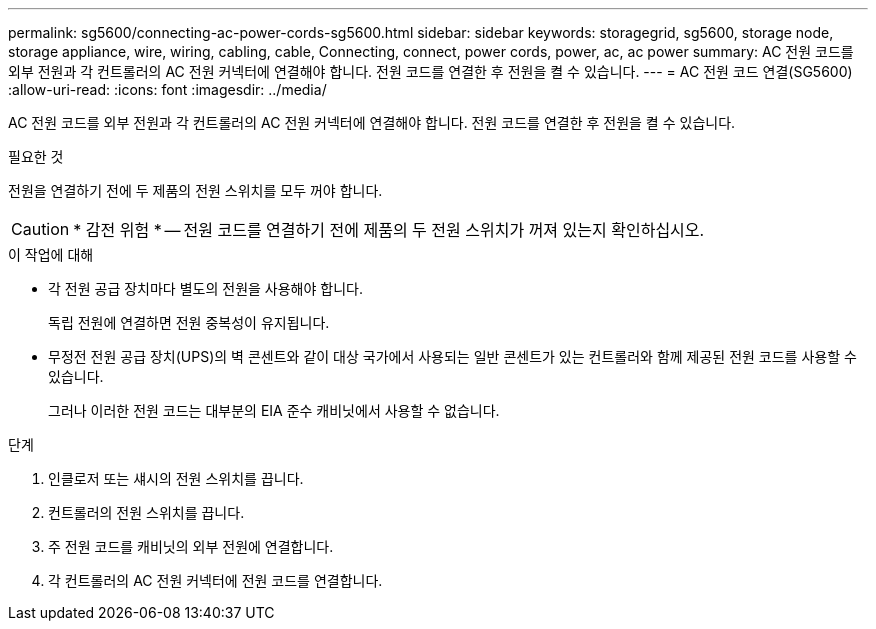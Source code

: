---
permalink: sg5600/connecting-ac-power-cords-sg5600.html 
sidebar: sidebar 
keywords: storagegrid, sg5600, storage node, storage appliance, wire, wiring, cabling, cable, Connecting, connect, power cords, power, ac, ac power 
summary: AC 전원 코드를 외부 전원과 각 컨트롤러의 AC 전원 커넥터에 연결해야 합니다. 전원 코드를 연결한 후 전원을 켤 수 있습니다. 
---
= AC 전원 코드 연결(SG5600)
:allow-uri-read: 
:icons: font
:imagesdir: ../media/


[role="lead"]
AC 전원 코드를 외부 전원과 각 컨트롤러의 AC 전원 커넥터에 연결해야 합니다. 전원 코드를 연결한 후 전원을 켤 수 있습니다.

.필요한 것
전원을 연결하기 전에 두 제품의 전원 스위치를 모두 꺼야 합니다.


CAUTION: * 감전 위험 * -- 전원 코드를 연결하기 전에 제품의 두 전원 스위치가 꺼져 있는지 확인하십시오.

.이 작업에 대해
* 각 전원 공급 장치마다 별도의 전원을 사용해야 합니다.
+
독립 전원에 연결하면 전원 중복성이 유지됩니다.

* 무정전 전원 공급 장치(UPS)의 벽 콘센트와 같이 대상 국가에서 사용되는 일반 콘센트가 있는 컨트롤러와 함께 제공된 전원 코드를 사용할 수 있습니다.
+
그러나 이러한 전원 코드는 대부분의 EIA 준수 캐비닛에서 사용할 수 없습니다.



.단계
. 인클로저 또는 섀시의 전원 스위치를 끕니다.
. 컨트롤러의 전원 스위치를 끕니다.
. 주 전원 코드를 캐비닛의 외부 전원에 연결합니다.
. 각 컨트롤러의 AC 전원 커넥터에 전원 코드를 연결합니다.

